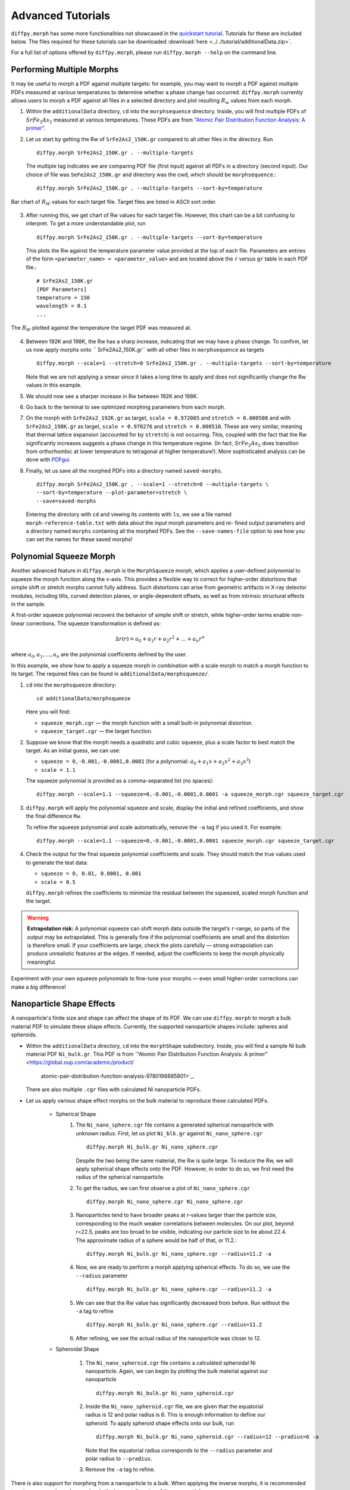 .. _tutorials:

Advanced Tutorials
##################
``diffpy.morph`` has some more functionalities not showcased in the `quickstart tutorial <quickstart.html>`__.
Tutorials for these are included below. The files required for these tutorials can be downloaded
:download:`here <../../tutorial/additionalData.zip>`.

For a full list of options offered by ``diffpy.morph``, please run ``diffpy.morph --help`` on the command line.

Performing Multiple Morphs
==========================

It may be useful to morph a PDF against multiple targets:
for example, you may want to morph a PDF against multiple PDFs measured
at various temperatures to determine whether a phase change has occurred.
``diffpy.morph`` currently allows users to morph a PDF against all files in a
selected directory and plot resulting :math:`R_w` values from each morph.

1. Within the ``additionalData`` directory, ``cd`` into the
   ``morphsequence`` directory. Inside, you will find multiple PDFs of
   :math:`SrFe_2As_2` measured at various temperatures. These PDFs are
   from `"Atomic Pair Distribution Function Analysis: A primer"
   <https://global.oup.com/academic/product/
   atomic-pair-distribution-function-analysis-9780198885801>`_.

2. Let us start by getting the Rw of ``SrFe2As2_150K.gr`` compared to
   all other files in the directory. Run ::

       diffpy.morph SrFe2As2_150K.gr . --multiple-targets

   The multiple tag indicates we are comparing PDF file (first input)
   against all PDFs in a directory (second input). Our choice of file
   was ``SeFe2As2_150K.gr`` and directory was the cwd, which should be
   ``morphsequence``.::

       diffpy.morph SrFe2As2_150K.gr . --multiple-targets --sort-by=temperature

.. figure:: images/ex_tutorial_bar.png
   :align: center
   :figwidth: 100%

   Bar chart of :math:`R_W` values for each target file. Target files are
   listed in ASCII sort order.

3. After running this, we get chart of Rw values for each target file.
   However, this chart can be a bit confusing to interpret. To get a
   more understandable plot, run ::

       diffpy.morph SrFe2As2_150K.gr . --multiple-targets --sort-by=temperature

   This plots the Rw against the temperature parameter value provided
   at the top of each file. Parameters are entries of the form
   ``<parameter_name> = <parameter_value>`` and are located above
   the ``r`` versus ``gr`` table in each PDF file.::

     # SrFe2As2_150K.gr
     [PDF Parameters]
     temperature = 150
     wavelength = 0.1
     ...

.. figure:: images/ex_tutorial_temp.png
   :align: center
   :figwidth: 100%

   The :math:`R_W` plotted against the temperature the target PDF was
   measured at.

4. Between 192K and 198K, the Rw has a sharp increase, indicating that
   we may have a phase change. To confirm, let us now apply morphs
   onto `` SrFe2As2_150K.gr`` with all other files in
   ``morphsequence`` as targets ::

       diffpy.morph --scale=1 --stretch=0 SrFe2As2_150K.gr . --multiple-targets --sort-by=temperature

   Note that we are not applying a smear since it takes a long time to
   apply and does not significantly change the Rw values in this example.

5. We should now see a sharper increase in Rw between 192K and 198K.

6. Go back to the terminal to see optimized morphing parameters from each morph.

7. On the morph with ``SrFe2As2_192K.gr`` as target, ``scale =
   0.972085`` and ``stretch = 0.000508`` and with ``SrFe2As2_198K.gr``
   as target, ``scale = 0.970276`` and ``stretch = 0.000510``. These
   are very similar, meaning that thermal lattice expansion (accounted
   for by ``stretch``) is not occurring. This, coupled with the fact
   that the Rw significantly increases suggests a phase change in this
   temperature regime. (In fact, :math:`SrFe_2As_2` does transition
   from orthorhombic at lower temperature to tetragonal at higher
   temperature!). More sophisticated analysis can be done with
   `PDFgui <https://www.diffpy.org/products/pdfgui.html>`_.

8. Finally, let us save all the morphed PDFs into a directory
   named ``saved-morphs``. ::

     diffpy.morph SrFe2As2_150K.gr . --scale=1 --stretch=0 --multiple-targets \
     --sort-by=temperature --plot-parameter=stretch \
     --save=saved-morphs

   Entering the directory with ``cd`` and viewing its contents with
   ``ls``, we see a file named ``morph-reference-table.txt`` with data
   about the input morph parameters and re- fined output parameters
   and a directory named ``morphs`` containing all the morphed
   PDFs. See the ``--save-names-file`` option to see how you can set
   the names for these saved morphs!

Polynomial Squeeze Morph
=========================

Another advanced feature in ``diffpy.morph`` is the ``MorphSqueeze`` morph,
which applies a user-defined polynomial to squeeze the morph function along the
x-axis. This provides a flexible way to correct for higher-order distortions
that simple shift or stretch morphs cannot fully address.
Such distortions can arise from geometric artifacts in X-ray detector modules,
including tilts, curved detection planes, or angle-dependent offsets, as well
as from intrinsic structural effects in the sample.

A first-order squeeze polynomial recovers the behavior of simple shift or stretch,
while higher-order terms enable non-linear corrections. The squeeze transformation
is defined as:

.. math::

   \Delta r(r) = a_0 + a_1 r + a_2 r^2 + \dots + a_n r^n

where :math:`a_0, a_1, ..., a_n` are the polynomial coefficients defined by the user.

In this example, we show how to apply a squeeze morph in combination
with a scale morph to match a morph function to its target. The required
files can be found in ``additionalData/morphsqueeze/``.

1. ``cd`` into the ``morphsqueeze`` directory::

       cd additionalData/morphsqueeze

   Here you will find:

   - ``squeeze_morph.cgr`` — the morph function with a small built-in polynomial distortion.
   - ``squeeze_target.cgr`` — the target function.

2. Suppose we know that the morph needs a quadratic and cubic squeeze,
   plus a scale factor to best match the target. As an initial guess,
   we can use:

   - ``squeeze = 0,-0.001,-0.0001,0.0001``
     (for a polynomial: :math:`a_0 + a_1 x + a_2 x^2 + a_3 x^3`)
   - ``scale = 1.1``

   The squeeze polynomial is provided as a comma-separated list (no spaces)::

       diffpy.morph --scale=1.1 --squeeze=0,-0.001,-0.0001,0.0001 -a squeeze_morph.cgr squeeze_target.cgr

3. ``diffpy.morph`` will apply the polynomial squeeze and scale,
   display the initial and refined coefficients, and show the final
   difference ``Rw``.

   To refine the squeeze polynomial and scale automatically, remove
   the ``-a`` tag if you used it. For example::

       diffpy.morph --scale=1.1 --squeeze=0,-0.001,-0.0001,0.0001 squeeze_morph.cgr squeeze_target.cgr

4. Check the output for the final squeeze polynomial coefficients and scale.
   They should match the true values used to generate the test data:

   - ``squeeze = 0, 0.01, 0.0001, 0.001``
   - ``scale = 0.5``

   ``diffpy.morph`` refines the coefficients to minimize the residual
   between the squeezed, scaled morph function and the target.

.. warning::

   **Extrapolation risk:**
   A polynomial squeeze can shift morph data outside the target’s ``r``-range,
   so parts of the output may be extrapolated.
   This is generally fine if the polynomial coefficients are small and
   the distortion is therefore small. If your coefficients are large, check the
   plots carefully — strong extrapolation can produce unrealistic features at
   the edges. If needed, adjust the coefficients to keep the morph physically
   meaningful.

Experiment with your own squeeze polynomials to fine-tune your morphs — even
small higher-order corrections can make a big difference!

Nanoparticle Shape Effects
==========================

A nanoparticle's finite size and shape can affect the shape of its PDF.
We can use ``diffpy.morph`` to morph a bulk material PDF to simulate these shape effects.
Currently, the supported nanoparticle shapes include: spheres and spheroids.

* Within the ``additionalData`` directory, ``cd`` into the
  ``morphShape`` subdirectory. Inside, you will find a sample Ni bulk
  material PDF ``Ni_bulk.gr``. This PDF is from `"Atomic Pair
  Distribution Function Analysis:
  A primer" <https://global.oup.com/academic/product/
   atomic-pair-distribution-function-analysis-9780198885801>`_.
  There are also multiple ``.cgr`` files with calculated Ni nanoparticle PDFs.

* Let us apply various shape effect morphs on the bulk material to
  reproduce these calculated PDFs.

    * Spherical Shape
        1. The ``Ni_nano_sphere.cgr`` file contains a generated
	   spherical nanoparticle with unknown radius. First, let us
	   plot ``Ni_blk.gr`` against ``Ni_nano_sphere.cgr`` ::

               diffpy.morph Ni_bulk.gr Ni_nano_sphere.cgr

           Despite the two being the same material, the Rw is quite large.
           To reduce the Rw, we will apply spherical shape effects onto the PDF.
           However, in order to do so, we first need the radius of the
	   spherical nanoparticle.

        2. To get the radius, we can first observe a plot of
	   ``Ni_nano_sphere.cgr`` ::

               diffpy.morph Ni_nano_sphere.cgr Ni_nano_sphere.cgr

        3. Nanoparticles tend to have broader peaks at r-values larger
	   than the particle size, corresponding to the much weaker
	   correlations between molecules. On our plot, beyond r=22.5,
	   peaks are too broad to be visible, indicating our particle
	   size to be about 22.4. The approximate radius of a sphere
	   would be half of that, or 11.2.::

               diffpy.morph Ni_bulk.gr Ni_nano_sphere.cgr --radius=11.2 -a


        4. Now, we are ready to perform a morph applying spherical
	   effects. To do so, we use the ``--radius`` parameter ::

               diffpy.morph Ni_bulk.gr Ni_nano_sphere.cgr --radius=11.2 -a

        5. We can see that the Rw value has significantly decreased
	   from before. Run without the ``-a`` tag to refine ::

               diffpy.morph Ni_bulk.gr Ni_nano_sphere.cgr --radius=11.2

        6. After refining, we see the actual radius of the
	   nanoparticle was closer to 12.

    * Spheroidal Shape

        1. The ``Ni_nano_spheroid.cgr`` file contains a calculated
	   spheroidal Ni nanoparticle. Again, we can begin by plotting
	   the bulk material against our nanoparticle ::

               diffpy.morph Ni_bulk.gr Ni_nano_spheroid.cgr

        2. Inside the ``Ni_nano_spheroid.cgr`` file, we are given that
	   the equatorial radius is 12 and polar radius is 6. This is
	   enough information to define our spheroid. To apply
	   spheroid shape effects onto our bulk, run ::

               diffpy.morph Ni_bulk.gr Ni_nano_spheroid.cgr --radius=12 --pradius=6 -a

           Note that the equatorial radius corresponds to the
	   ``--radius`` parameter and polar radius to ``--pradius``.

        3. Remove the ``-a`` tag to refine.

There is also support for morphing from a nanoparticle to a bulk. When
applying the inverse morphs, it is recommended to set ``--rmax=psize``
where ``psize`` is the longest diameter of the nanoparticle.
